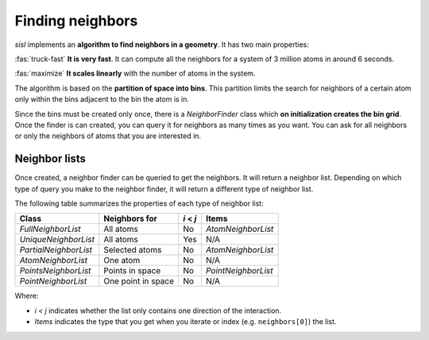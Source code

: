 .. _geom:

*****************
Finding neighbors
*****************

.. module:: sisl.geom

`sisl` implements an **algorithm to find neighbors in a geometry**. It has two main properties:

:fas:`truck-fast` **It is very fast**. It can compute all the neighbors for a system of 3 million atoms in around 6 seconds.

:fas:`maximize` **It scales linearly** with the number of atoms in the system.

The algorithm is based on the **partition of space into bins**. This partition limits the search for
neighbors of a certain atom only within the bins adjacent to the bin the atom is in.

Since the bins must be created only once, there is a `NeighborFinder` class which **on initialization
creates the bin grid**. Once the finder is can created, you can query it for neighbors as many times
as you want. You can ask for all neighbors or only the neighbors of atoms that you are interested in.

.. autosummary::
   :toctree: generated/

   NeighborFinder


Neighbor lists
================

Once created, a neighbor finder can be queried to get the neighbors. It will return a neighbor list.
Depending on which type of query you make to the neighbor finder, it will return a different type of
neighbor list.

The following table summarizes the properties of each type of neighbor list:

+----------------------+--------------------+--------------+-----------------------+
| Class                | Neighbors for      |   `i` < `j`  |  Items                |
+======================+====================+==============+=======================+
| `FullNeighborList`   | All atoms          |      No      |  `AtomNeighborList`   |
+----------------------+--------------------+--------------+-----------------------+
| `UniqueNeighborList` | All atoms          |      Yes     |         N/A           |
+----------------------+--------------------+--------------+-----------------------+
| `PartialNeighborList`| Selected atoms     |      No      |   `AtomNeighborList`  |
+----------------------+--------------------+--------------+-----------------------+
| `AtomNeighborList`   | One atom           |      No      |         N/A           |
+----------------------+--------------------+--------------+-----------------------+
| `PointsNeighborList` | Points in space    |      No      |   `PointNeighborList` |
+----------------------+--------------------+--------------+-----------------------+
| `PointNeighborList`  | One point in space |      No      |         N/A           |
+----------------------+--------------------+--------------+-----------------------+

Where:

- `i < j` indicates whether the list only contains one direction of the interaction.
- `Items` indicates the type that you get when you iterate or index (e.g. ``neighbors[0]``) the list.
